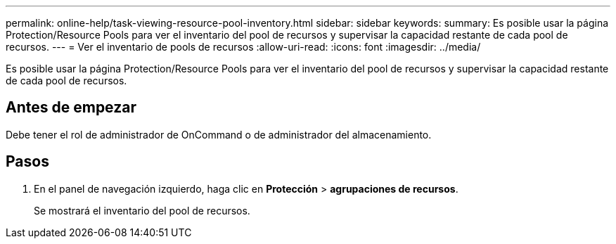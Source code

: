 ---
permalink: online-help/task-viewing-resource-pool-inventory.html 
sidebar: sidebar 
keywords:  
summary: Es posible usar la página Protection/Resource Pools para ver el inventario del pool de recursos y supervisar la capacidad restante de cada pool de recursos. 
---
= Ver el inventario de pools de recursos
:allow-uri-read: 
:icons: font
:imagesdir: ../media/


[role="lead"]
Es posible usar la página Protection/Resource Pools para ver el inventario del pool de recursos y supervisar la capacidad restante de cada pool de recursos.



== Antes de empezar

Debe tener el rol de administrador de OnCommand o de administrador del almacenamiento.



== Pasos

. En el panel de navegación izquierdo, haga clic en *Protección* > *agrupaciones de recursos*.
+
Se mostrará el inventario del pool de recursos.


